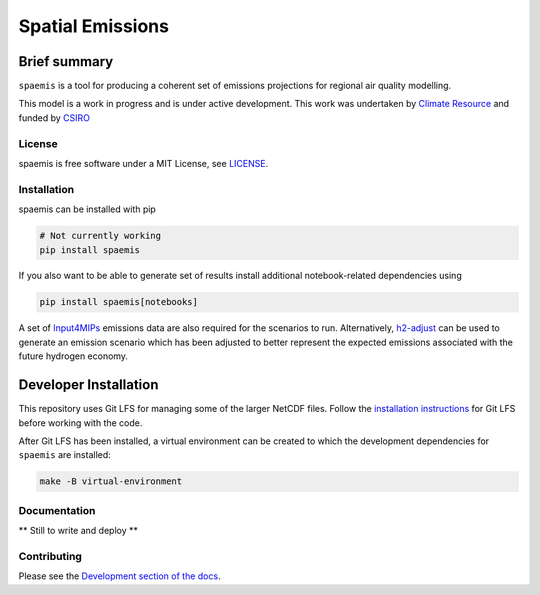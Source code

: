 Spatial Emissions
=================

Brief summary
+++++++++++++

.. sec-begin-long-description
.. sec-begin-index

``spaemis`` is a tool for producing a coherent set of emissions projections for regional
air quality modelling.


This model is a work in progress and is under active development. This work was undertaken
by `Climate Resource <https://www.climate-resource.com>`_ and funded by `CSIRO <https://www.csiro.au/en/>`_

.. sec-end-index

License
-------

.. sec-begin-license

spaemis is free software under a MIT License, see
`LICENSE <https://github.com/climate-resource/spaemis/blob/master/LICENSE>`_.

.. sec-end-license
.. sec-end-long-description

.. sec-begin-installation

Installation
------------

spaemis can be installed with pip

.. code:: bash

    # Not currently working
    pip install spaemis

If you also want to be able to generate set of results install additional notebook-related
dependencies using

.. code:: bash

    pip install spaemis[notebooks]

A set of `Input4MIPs <https://esgf-node.llnl.gov/projects/input4mips/>`_ emissions data
are also required for the scenarios to run. Alternatively, `h2-adjust <https://github.com/climate-resource/h2-adjust>`_
can be used to generate an emission scenario which has been adjusted to better represent
the expected emissions associated with the future hydrogen economy.


Developer Installation
++++++++++++++++++++++

This repository uses Git LFS for managing some of the larger NetCDF files. Follow the
`installation instructions <https://git-lfs.com/>`_ for Git LFS before working with the
code.

After Git LFS has been installed, a virtual environment can be created to which the
development dependencies for ``spaemis`` are installed:

.. code:: bash


    make -B virtual-environment


.. sec-end-installation

Documentation
-------------

** Still to write and deploy **


Contributing
------------

Please see the `Development section of the docs <https://spaemis.readthedocs.io/en/latest/development.html>`_.
